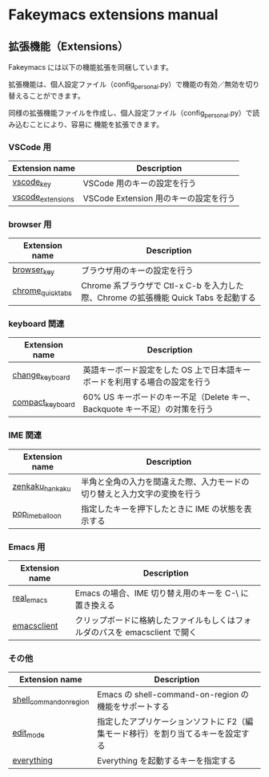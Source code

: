 #+STARTUP: showall indent

* Fakeymacs extensions manual

** 拡張機能（Extensions）

Fakeymacs には以下の機能拡張を同梱しています。

拡張機能は、個人設定ファイル（config_personal.py）で機能の有効／無効を切り替えることができます。

同様の拡張機能ファイルを作成し、個人設定ファイル（config_personal.py）で読み込むことにより、容易に
機能を拡張できます。

*** VSCode 用

|-------------------+---------------------------------------|
| Extension name    | Description                           |
|-------------------+---------------------------------------|
| [[/fakeymacs_extensions/vscode_key][vscode_key]]        | VSCode 用のキーの設定を行う           |
| [[/fakeymacs_extensions/vscode_extensions][vscode_extensions]] | VSCode Extension 用のキーの設定を行う |
|-------------------+---------------------------------------|

*** browser 用

|-------------------+-------------------------------------------------------------------------------------|
| Extension name    | Description                                                                         |
|-------------------+-------------------------------------------------------------------------------------|
| [[/fakeymacs_extensions/browser_key][browser_key]]       | ブラウザ用のキーの設定を行う                                                        |
| [[/fakeymacs_extensions/chrome_quick_tabs][chrome_quick_tabs]] | Chrome 系ブラウザで Ctl-x C-b を入力した際、Chrome の拡張機能 Quick Tabs を起動する |
|-------------------+-------------------------------------------------------------------------------------|

*** keyboard 関連

|------------------+----------------------------------------------------------------------------|
| Extension name   | Description                                                                |
|------------------+----------------------------------------------------------------------------|
| [[/fakeymacs_extensions/change_keyboard][change_keyboard]]  | 英語キーボード設定をした OS 上で日本語キーボードを利用する場合の設定を行う |
| [[/fakeymacs_extensions/compact_keyboard][compact_keyboard]] | 60% US キーボードのキー不足（Delete キー、Backquote キー不足）の対策を行う |
|------------------+----------------------------------------------------------------------------|

*** IME 関連

|-----------------+--------------------------------------------------------------------------|
| Extension name  | Description                                                              |
|-----------------+--------------------------------------------------------------------------|
| [[/fakeymacs_extensions/zenkaku_hankaku][zenkaku_hankaku]] | 半角と全角の入力を間違えた際、入力モードの切り替えと入力文字の変換を行う |
| [[/fakeymacs_extensions/pop_ime_balloon][pop_ime_balloon]] | 指定したキーを押下したときに IME の状態を表示する                        |
|-----------------+--------------------------------------------------------------------------|

*** Emacs 用

|----------------+-----------------------------------------------------------------------------|
| Extension name | Description                                                                 |
|----------------+-----------------------------------------------------------------------------|
| [[/fakeymacs_extensions/real_emacs][real_emacs]]     | Emacs の場合、IME 切り替え用のキーを C-\ に置き換える                       |
| [[/fakeymacs_extensions/emacsclient][emacsclient]]    | クリップボードに格納したファイルもしくはフォルダのパスを emacsclient で開く |
|----------------+-----------------------------------------------------------------------------|

*** その他

|-------------------------+---------------------------------------------------------------------------------|
| Extension name          | Description                                                                     |
|-------------------------+---------------------------------------------------------------------------------|
| [[/fakeymacs_extensions/shell_command_on_region][shell_command_on_region]] | Emacs の shell-command-on-region の機能をサポートする                           |
| [[/fakeymacs_extensions/edit_mode][edit_mode]]               | 指定したアプリケーションソフトに F2（編集モード移行）を割り当てるキーを設定する |
| [[/fakeymacs_extensions/everything][everything]]              | Everything を起動するキーを指定する                                             |
|-------------------------+---------------------------------------------------------------------------------|
